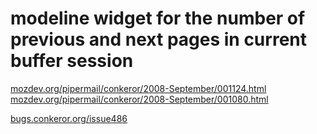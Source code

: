 * modeline widget for the number of previous and next pages in current buffer session

[[http://www.mozdev.org/pipermail/conkeror/2008-September/001124.html][mozdev.org/pipermail/conkeror/2008-September/001124.html]]
[[http://www.mozdev.org/pipermail/conkeror/2008-September/001080.html][mozdev.org/pipermail/conkeror/2008-September/001080.html]]

[[http://bugs.conkeror.org/issue486][bugs.conkeror.org/issue486]]
